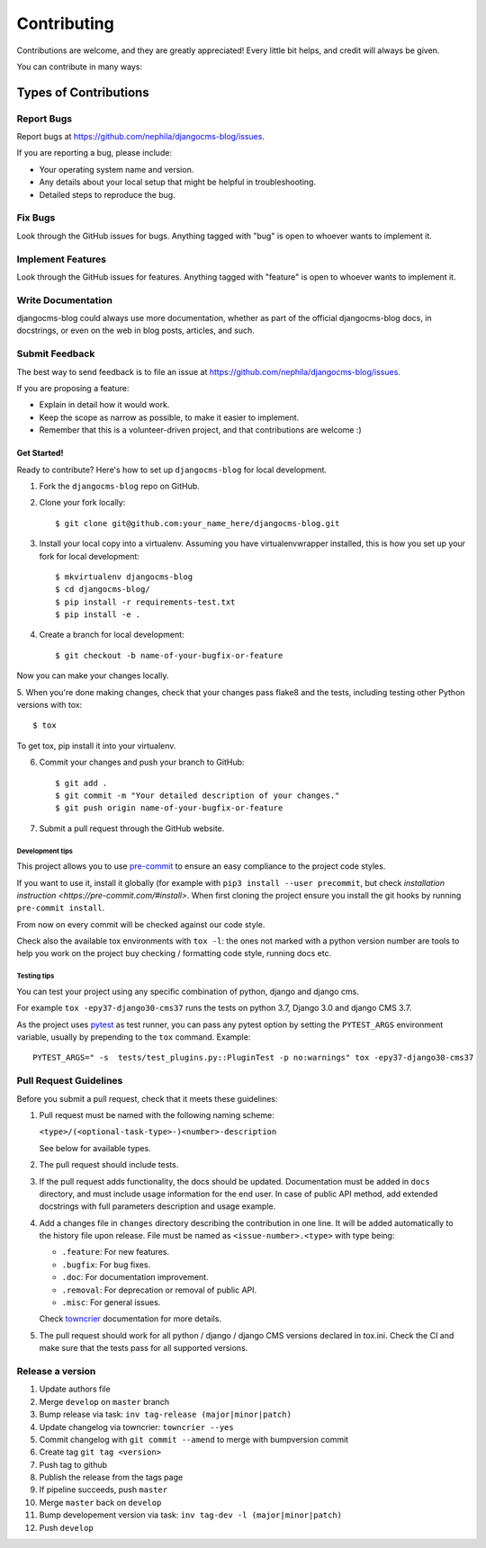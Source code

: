 ############
Contributing
############

Contributions are welcome, and they are greatly appreciated! Every
little bit helps, and credit will always be given.

You can contribute in many ways:

Types of Contributions
**********************

Report Bugs
===========

Report bugs at https://github.com/nephila/djangocms-blog/issues.

If you are reporting a bug, please include:

* Your operating system name and version.
* Any details about your local setup that might be helpful in troubleshooting.
* Detailed steps to reproduce the bug.

Fix Bugs
========

Look through the GitHub issues for bugs. Anything tagged with "bug"
is open to whoever wants to implement it.

Implement Features
==================

Look through the GitHub issues for features. Anything tagged with "feature"
is open to whoever wants to implement it.

Write Documentation
===================

djangocms-blog could always use more documentation, whether as part of the
official djangocms-blog docs, in docstrings, or even on the web in blog posts,
articles, and such.

Submit Feedback
===============

The best way to send feedback is to file an issue at https://github.com/nephila/djangocms-blog/issues.

If you are proposing a feature:

* Explain in detail how it would work.
* Keep the scope as narrow as possible, to make it easier to implement.
* Remember that this is a volunteer-driven project, and that contributions
  are welcome :)

************
Get Started!
************

Ready to contribute? Here's how to set up ``djangocms-blog`` for local development.

1. Fork the ``djangocms-blog`` repo on GitHub.
2. Clone your fork locally::

    $ git clone git@github.com:your_name_here/djangocms-blog.git

3. Install your local copy into a virtualenv. Assuming you have virtualenvwrapper
   installed, this is how you set up your fork for local development::

    $ mkvirtualenv djangocms-blog
    $ cd djangocms-blog/
    $ pip install -r requirements-test.txt
    $ pip install -e .

4. Create a branch for local development::

    $ git checkout -b name-of-your-bugfix-or-feature

Now you can make your changes locally.

5. When you're done making changes, check that your changes pass flake8 and the
tests, including testing other Python versions with tox::

    $ tox

To get tox, pip install it into your virtualenv.

6. Commit your changes and push your branch to GitHub::

    $ git add .
    $ git commit -m "Your detailed description of your changes."
    $ git push origin name-of-your-bugfix-or-feature

7. Submit a pull request through the GitHub website.

Development tips
----------------

This project allows you to use `pre-commit <https://pre-commit.com/>`_ to ensure an easy compliance
to the project code styles.

If you want to use it, install it globally (for example with ``pip3 install --user precommit``,
but check `installation instruction <https://pre-commit.com/#install>`.
When first cloning the project ensure you install the git hooks by running ``pre-commit install``.

From now on every commit will be checked against our code style.

Check also the available tox environments with ``tox -l``: the ones not marked with a python version number are tools
to help you work on the project buy checking / formatting code style, running docs etc.

Testing tips
----------------
You can test your project using any specific combination of python, django and django cms.

For example ``tox -epy37-django30-cms37`` runs the tests on python 3.7, Django 3.0 and django CMS 3.7.

As the project uses `pytest <https://pytest.org/>`_ as test runner, you can pass any pytest option by setting the
``PYTEST_ARGS`` environment variable, usually by prepending to the ``tox`` command. Example::

    PYTEST_ARGS=" -s  tests/test_plugins.py::PluginTest -p no:warnings" tox -epy37-django30-cms37


Pull Request Guidelines
=======================

Before you submit a pull request, check that it meets these guidelines:

#. Pull request must be named with the following naming scheme:

   ``<type>/(<optional-task-type>-)<number>-description``

   See below for available types.

#. The pull request should include tests.
#. If the pull request adds functionality, the docs should be updated.
   Documentation must be added in ``docs`` directory, and must include usage
   information for the end user.
   In case of public API method, add extended docstrings with full parameters
   description and usage example.
#. Add a changes file in ``changes`` directory describing the contribution in
   one line. It will be added automatically to the history file upon release.
   File must be named as ``<issue-number>.<type>`` with type being:

   * ``.feature``: For new features.
   * ``.bugfix``: For bug fixes.
   * ``.doc``: For documentation improvement.
   * ``.removal``: For deprecation or removal of public API.
   * ``.misc``: For general issues.

   Check `towncrier`_ documentation for more details.

#. The pull request should work for all python / django / django CMS versions
   declared in tox.ini.
   Check the CI and make sure that the tests pass for all supported versions.

Release a version
=================

#. Update authors file
#. Merge ``develop`` on ``master`` branch
#. Bump release via task: ``inv tag-release (major|minor|patch)``
#. Update changelog via towncrier: ``towncrier --yes``
#. Commit changelog with ``git commit --amend`` to merge with bumpversion commit
#. Create tag ``git tag <version>``
#. Push tag to github
#. Publish the release from the tags page
#. If pipeline succeeds, push ``master``
#. Merge ``master`` back on ``develop``
#. Bump developement version via task: ``inv tag-dev -l (major|minor|patch)``
#. Push ``develop``

.. _towncrier: https://pypi.org/project/towncrier/#news-fragments
